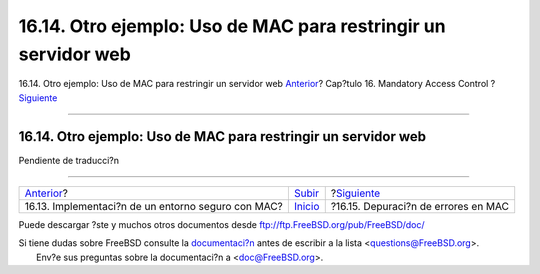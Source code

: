 ===============================================================
16.14. Otro ejemplo: Uso de MAC para restringir un servidor web
===============================================================

.. raw:: html

   <div class="navheader">

16.14. Otro ejemplo: Uso de MAC para restringir un servidor web
`Anterior <mac-implementing.html>`__?
Cap?tulo 16. Mandatory Access Control
?\ `Siguiente <mac-troubleshoot.html>`__

--------------

.. raw:: html

   </div>

.. raw:: html

   <div class="sect1">

.. raw:: html

   <div class="titlepage" xmlns="">

.. raw:: html

   <div>

.. raw:: html

   <div>

16.14. Otro ejemplo: Uso de MAC para restringir un servidor web
---------------------------------------------------------------

.. raw:: html

   </div>

.. raw:: html

   </div>

.. raw:: html

   </div>

Pendiente de traducci?n

.. raw:: html

   </div>

.. raw:: html

   <div class="navfooter">

--------------

+-------------------------------------------------------+---------------------------+--------------------------------------------+
| `Anterior <mac-implementing.html>`__?                 | `Subir <mac.html>`__      | ?\ `Siguiente <mac-troubleshoot.html>`__   |
+-------------------------------------------------------+---------------------------+--------------------------------------------+
| 16.13. Implementaci?n de un entorno seguro con MAC?   | `Inicio <index.html>`__   | ?16.15. Depuraci?n de errores en MAC       |
+-------------------------------------------------------+---------------------------+--------------------------------------------+

.. raw:: html

   </div>

Puede descargar ?ste y muchos otros documentos desde
ftp://ftp.FreeBSD.org/pub/FreeBSD/doc/

| Si tiene dudas sobre FreeBSD consulte la
  `documentaci?n <http://www.FreeBSD.org/docs.html>`__ antes de escribir
  a la lista <questions@FreeBSD.org\ >.
|  Env?e sus preguntas sobre la documentaci?n a <doc@FreeBSD.org\ >.
